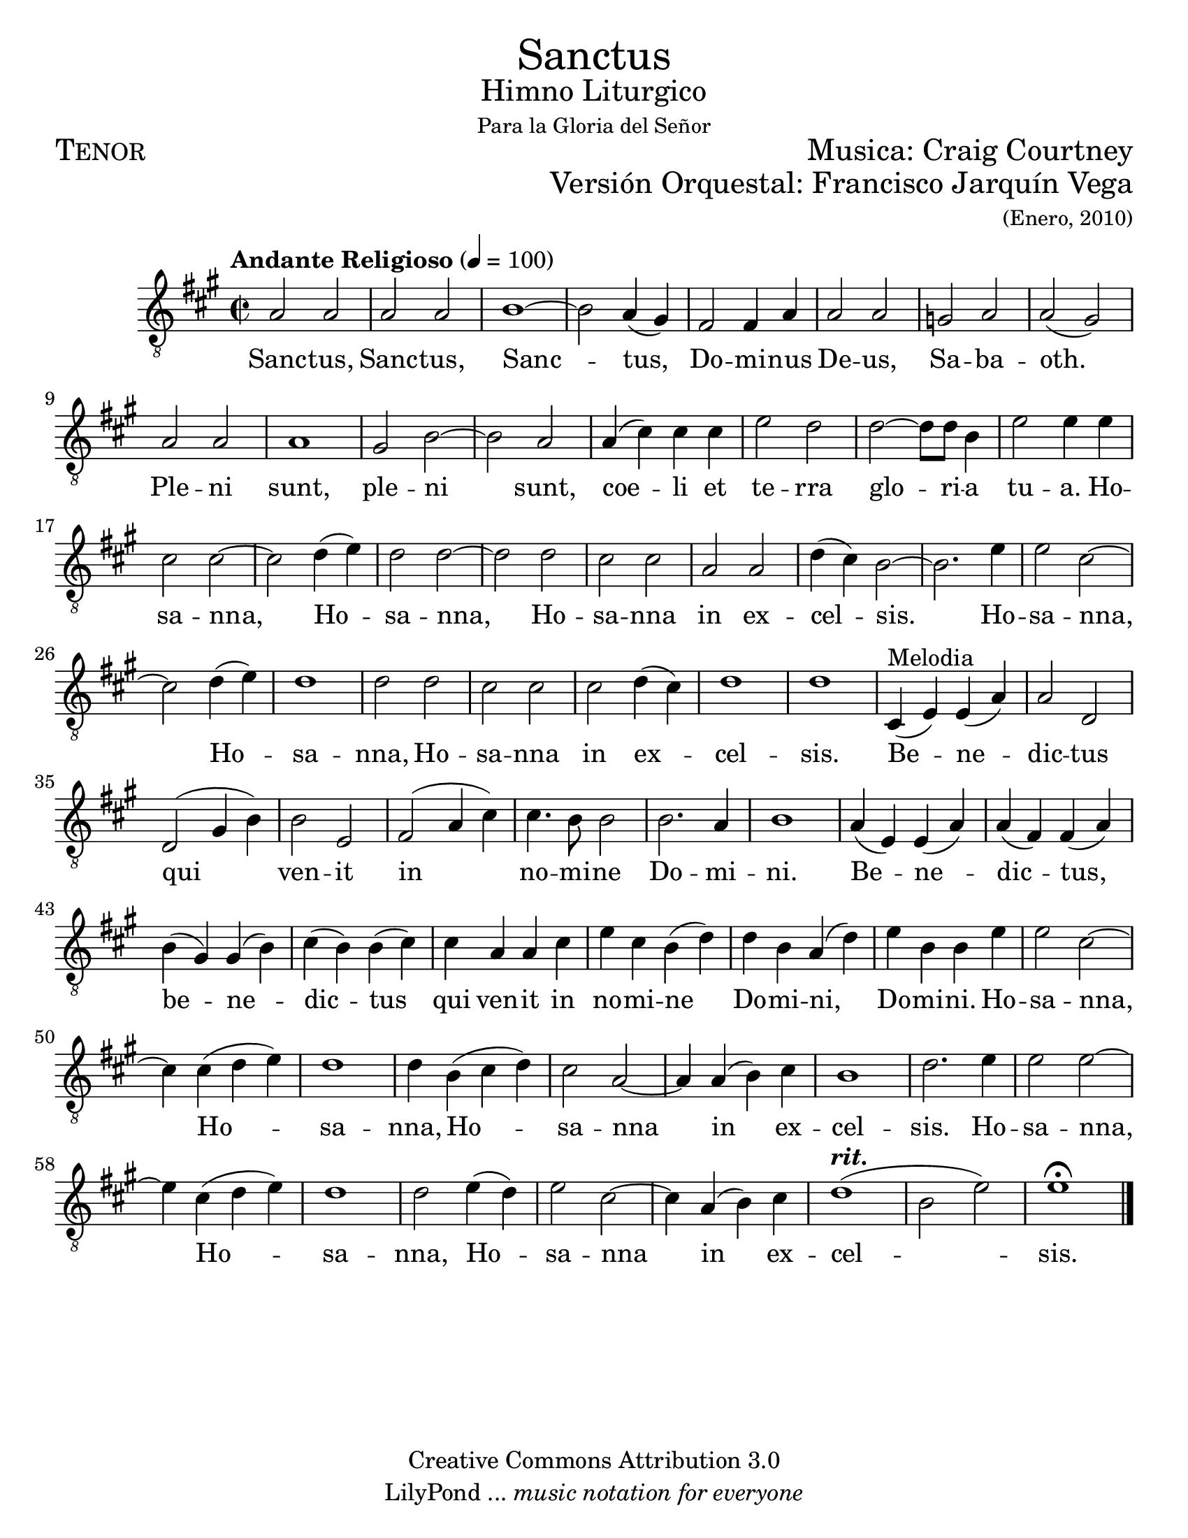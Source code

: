 % ****************************************************************
%       Sanctus - Tenor
%	by serach.sam@
% ****************************************************************
\language "espanol"
\version "2.23.2"

#(set-global-staff-size 22)

% --- Parametro globales
global = {
  \tempo "Andante Religioso" 4=100
  \key la \major
  \time 2/2
  s1*65
  \bar "|."
}

\markup { \fill-line { \center-column { \fontsize #5 "Sanctus" \fontsize #2 "Himno Liturgico" \small "Para la Gloria del Señor" } } }
\markup { \fill-line { \fontsize #2 \smallCaps "Tenor" \fontsize #2 "Musica: Craig Courtney"  } }
\markup { \fill-line { " " \right-column { \fontsize #2 "Versión Orquestal: Francisco Jarquín Vega" \small "(Enero, 2010)" } } }

\header {
  copyright = "Creative Commons Attribution 3.0"
  tagline = \markup { \with-url "http://lilypond.org/web/" { LilyPond ... \italic { music notation for everyone } } }
  breakbefore = ##t 
}

% --- Musica
tenor = \relative do' {
  \compressEmptyMeasures
  \dynamicUp
  \clef	"G_8"
  la2 la				| %1
  la2 la				| %2
  si1~				| %3
  si2 la4( sols)			| %4
  fas2 fas4 la			| %5
  la2 la				| %6
  sol2 la			| %7
  la2( sols)			| %8
  la2 la				| %9
  la1				| %10
  sols2 si~			| %11
  si2 la				| %12
  la4( dos) dos dos		| %13
  mi2 re				| %14
  re2~ re8 re si4		| %15
  mi2 mi4 mi			| %16
  dos2 dos~			| %17
  dos2 re4( mi)			| %18
  re2 re~			| %19
  re2 re				| %20
  dos2 dos			| %21
  la2 la				| %22
  re4( dos) si2~			| %23
  si2. mi4			| %24
  mi2 dos~			| %25
  dos2 re4( mi)			| %26
  re1				| %27
  re2 re				| %28
  dos2 dos			| %29
  dos2 re4( dos)			| %30
  re1				| %31
  re1 				| %32
  dos,4^\markup{"Melodia"}( mi) mi( la) | %33
  la2 re,			| %34
  re2( sols4 si)			| %35
  si2 mi,			| %36
  fas2( la4 dos)			| %37
  dos4. si8 si2			| %38
  si2. la4			| %39
  si1				| %40
  la4( mi) mi( la)		| %41
  la4( fas) fas( la)		| %42
  si4( sols) sols( si)		| %43
  dos4( si) si( dos)		| %44
  dos4 la la dos			| %45
  mi4 dos si( re)		| %46
  re4 si la( re)			| %47
  mi4 si si mi			| %48
  mi2 dos~			| %49
  dos4 dos( re mi)		| %50
  re1				| %51
  re4 si( dos re)		| %52
  dos2 la~			| %53
  la4 la( si) dos		| %54
  si1				| %55
  re2. mi4			| %56
  mi2 mi~			| %57
  mi4 dos( re mi)		| %58
  re1				| %59
  re2 mi4( re)			| %60
  mi2 dos~			| %61
  dos4 la( si) dos		| %62
  re1^\markup {\italic \bold "rit."}(	| %63
  si2 mi)			| %64
  mi1 \fermata			| %65
}

% --- Letra
letra = \lyricmode {
  Sanc -- tus, Sanc -- tus, Sanc -- tus,
  Do -- mi -- nus De -- us, Sa -- ba -- oth.
  Ple -- ni sunt, ple -- ni sunt, 
  coe -- li et te -- rra glo -- ri -- a tu -- a.
  Ho -- sa -- nna, Ho -- sa -- nna, Ho -- sa -- nna
  in ex -- cel -- sis.
  Ho -- sa -- nna, Ho -- sa -- nna, Ho -- sa -- nna
  in ex -- cel -- sis.
  Be -- ne -- dic -- tus qui ven -- it 
  in no -- mi -- ne Do -- mi -- ni.
  Be -- ne -- dic -- tus, be -- ne -- dic -- tus qui ven -- it 
  in no -- mi -- ne Do -- mi -- ni, Do -- mi -- ni.
  Ho -- sa -- nna, Ho -- sa -- nna, Ho -- sa -- nna
  in ex -- cel -- sis.
  Ho -- sa -- nna, Ho -- sa -- nna, Ho -- sa -- nna
  in ex -- cel -- sis.
}

\score {
  <<
    \new Staff <<
        \new Voice = "voz" << \global \tenor >>
        \new Lyrics \lyricsto "voz" \letra
    >>
  >>
  \midi {}
  \layout {}
}

\paper {
  #(set-paper-size "letter")
}
